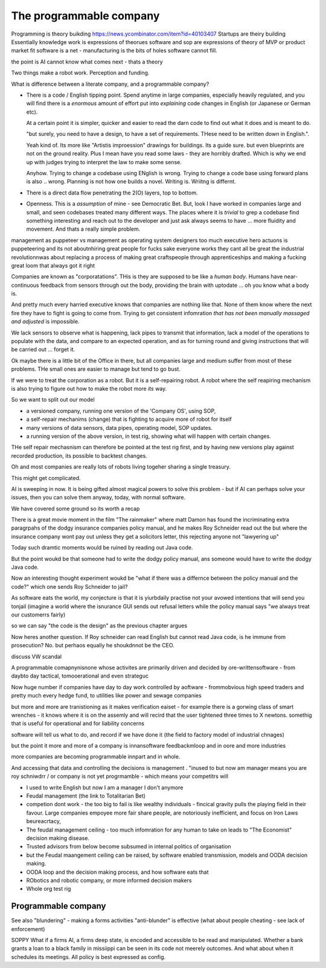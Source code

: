 =================================
The programmable company
=================================

Programming is theory buikding
https://news.ycombinator.com/item?id=40103407
Startups are theiry building
Essentially knowledge work is expressions of theorues 
software and sop are expressions of theory of MVP
or product market fit
software is a net - manufacturing is the bits of holes 
software cannot fill. 

the point is AI cannot know what comes next - thats a theory 



Two things make a robot work. Perception and funding.

What is difference between a literate company, and a programmable company?


* There is a code / English tipping point.
  Spend anytime in large companies, especially heavily regulated, and you will 
  find there is a *enormous* amount of effort put into *explaining* code changes
  in English (or Japanese or German etc).  
  
  At a certain point it is simpler, quicker and easier to read the darn code 
  to find out what it does and is meant to do.

  "but surely, you need to have a design, to have a set of requirements. THese
  need to be written down in English.".

  Yeah kind of.  Its more like "Artistis improession" drawings for buildings.
  Its a guide sure. but even blueprints are not on the ground reality.
  Plus I mean have you read some laws - they are horribly drafted.  Which is why
  we end up with judges trying to interpret the law to make some sense.

  Anyhow.  Trying to change a codebase using ENglish is wrong. Trying to 
  change a code base using forward plans is also .. wrong.  Planning is
  not how one builds a novel.  Writing is.  Wriitng is differnt.


* There is a direct data flow penetrating the 2(O) layers, top to bottom.

* Openness.  This is a *assumption* of mine - see Democratic Bet.  But, 
  look I have worked in companies large and small, and seen codebases treated
  many different ways.  The places where it is *trivial* to grep a codebase
  find something interesting and reach out to the developer and just ask 
  always seems to have ... more fluidity and movement. And thats a really simple
  problem.



management as puppeteer vs management as operating system designers
too much executive hero actuons is puppeteering 
and its not aboutnhiring great people for fucks sake
everyone works they cant all be great
the industrial revolutionnwas about replacing a process of making great craftspeople through apprenticeships 
and making a fucking great loom that always got it right





Companies are known as "corporatations".  THis is they are supposed to be
like a *human body*. Humans have near-continuous feedback from sensors
through out the body, providing the brain with uptodate ... oh you know
what a body is. 

And pretty much every harried executive knows that companies are nothing 
like that. None of them know where the next fire they have to fight is 
going to come from. Trying to get consistent infomration *that has not been
manually massaged and adjusted* is impossible.

We lack sensors to observe what is happening, lack pipes to transmit 
that information, lack a model of the operations to populate with the data, and
compare to an expected operation, and as for turning round and giving
instructions that will be carried out ... forget it.

Ok maybe there is a little bit of the Office in there, but all companies
large and medium suffer from most of these problems.  THe small ones are
easier to manage but tend to go bust.


If we were to treat the corporation as a robot.
But it is a self-repairing robot. A robot where the self reapiring mechanism 
is also trying to figure out how to make the robot more *its* way.  

So we want to split out our model

* a versioned company, running one version of the 'Company OS', using SOP, 
* a self-repair mechanims (change) that is fighting to acquire more of robot for
  itself
* many versions of data sensors, data pipes, operating model, SOP updates.
* a running version of the above version, in test rig, showing what will happen
  with certain changes.

THe self repair mechasnism can therefore be pointed at the test rig first,
and by having new versions play against recorded production, its possible to
backtest changes.

Oh and most companies are really lots of robots living togeher sharing a single
treasury.

This might get complicated.



AI is sweeping in now. It is being gifted almost magical powers to solve this
problem - but if AI can perhaps solve your issues, then you can solve them
anyway, today, with normal software. 


We have covered some ground so its worth a recap

There is a great movie moment in
the film "The rainmaker" where matt Damon
has found the incriminating extra paragrpahs of 
the dodgy insurance companies policy manual, 
and he makes Roy Schneider read out the 
but where the insurance company wont pay out 
unless they get a solicitors letter, this rejecting 
anyone not "lawyering up"

Today such dramtic moments would be ruined 
by reading out Java code.  

But the point woukd be that someone had to write
the dodgy policy manual, ans someone would have to 
write the dodgy Java code.

Now an interesting thought experiment woukd be 
"what if there was a differnce between the policy manual
and the code?" which one sends Roy Schneider to jail?

As software eats the world, my conjecture is that it is
yiurbdaily practise not your avowed intentions that will send you tonjail
(imagine a world where the isnurance GUI sends out refusal letters while the policy manual says "we always treat our customerrs fairly)

so we can say "the code is the design" as the previous chapter argues

Now heres another question. If Roy schneider can read English
but cannot read Java code, is he immune from prosecution?
No. but perhaos equally he shoukdnnot be the CEO.

discuss VW scandal

A programmable comapnynisnone whose activites are 
primarily driven and decided by ore-writtensoftware
- from daybto day tactical, tomooerational and even strateguc

Now huge number if companies have day to day work
controlled by aoftware - frommobvious high speed traders 
and pretty much every hedge fund, to utilities like power and sewage companies

but more and more are tranistioning as 
it makes verification eaiset - for example there is a gorwing class of smart 
wrenches - it knows where it is on the assemly and will 
recird that the user tightened three times to X newtons.
somethig that is useful for operational and for liability concerns

software will tell us what to do, and record if we have done it 
(the field to factory model of industrial chnages)

but the point it more and more of a company is innansoftware feedbackmloop 
and in oore and more industries

more companies are becoming programmable 
innpart and in whole.

And accessing that data and controlling the decisions 
is management . "inused to but now am manager means you are 
roy schniwdrr / or company is not yet progrmamble - which means your competitrs will 



* I used to write English but now I am a manager I don't anymore
* Feudal management (the link to Totalitarian Bet)
* competion dont work - the too big to fail is like wealthy individuals -
  fincical gravity pulls the playing field in their favour.
  Large companies empoyee more fair share people, are notoriously inefficient,
  and focus on Iron Laws beureacrtacy, 
* The feudal management ceiling - too much infomration for any human to take on
  leads to "The Economist" decision making disease.
* Trusted advisors from below become subsumed in internal politics of
  organisation
* but the Feudal maangement ceiling can be raised, by software enabled
  transmission, models and OODA decision making.
* OODA loop and the decision making process, and how software eats that
* RObotics and robotic company, or more informed decision makers
* Whole org test rig


Programmable company
--------------------

See also "blundering" - making a forms activities "anti-blunder"
is effective (what about people cheating - see lack of enforcement)


SOPPY What if a firms AI, a firms deep state, is encoded and accessible to be read and manipulated. Whether a bank grants a loan to a black family in missiippi can be seen in its code not meerely outcomes.  And what about when it schedules its meetings.  All policy is best expressed as config.

